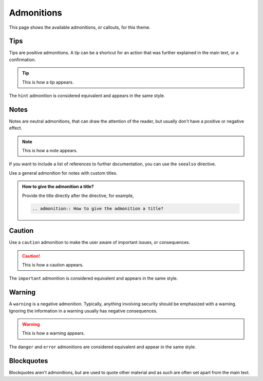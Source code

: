 Admonitions
===========

This page shows the available admonitions,
or callouts,
for this theme.

Tips
----

Tips are positive admonitions.
A tip can be a shortcut for an action
that was further explained in the main text,
or a confirmation.

.. tip::

   This is how a tip appears.

The ``hint`` admonition is considered equivalent
and appears in the same style.

Notes
-----

Notes are neutral admonitions,
that can draw the attention of the reader,
but usually don't have a positive or negative effect.

.. note::

   This is how a note appears.

If you want to include a list of references to further documentation, you can use the
``seealso`` directive.

.. seealso::

   `Sphinx directives <https://www.sphinx-doc.org/en/master/usage/restructuredtext/directives.html>`_,
   `Docutils directives <https://docutils.sourceforge.io/docs/ref/rst/directives.html>`_

Use a general admonition for notes with custom titles.

.. admonition:: How to give the admonition a title?

   Provide the title directly after the directive, for example,

   .. code-block:: rst

      .. admonition:: How to give the admonition a title?

Caution
-------

Use a ``caution`` admonition to make the user aware of important issues,
or consequences.

.. caution::

   This is how a caution appears.

The ``important`` admonition is considered equivalent and appears in the same style.

Warning
-------

A ``warning`` is a negative admonition.
Typically, anything involving security should be emphasized with a warning.
Ignoring the information in a warning usually has negative consequences.

.. warning::

   This is how a warning appears.

The ``danger`` and ``error`` admonitions are considered equivalent and appear in
the same style.

Blockquotes
-----------

Blockquotes aren't admonitions,
but are used to quote other material
and as such are often set apart from the main text.

.. vale off

    "It is my business to know things. That is my trade."

    -- Sherlock Holmes
